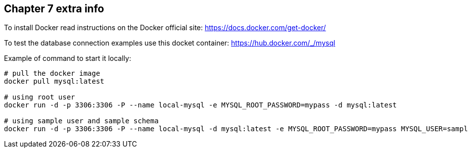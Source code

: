 == Chapter 7 extra info

To install Docker read instructions on the Docker official site: https://docs.docker.com/get-docker/

To test the database connection examples use this docket container: https://hub.docker.com/_/mysql

Example of command to start it locally:

[source,shell]
----
# pull the docker image
docker pull mysql:latest

# using root user
docker run -d -p 3306:3306 -P --name local-mysql -e MYSQL_ROOT_PASSWORD=mypass -d mysql:latest

# using sample user and sample schema
docker run -d -p 3306:3306 -P --name local-mysql -d mysql:latest -e MYSQL_ROOT_PASSWORD=mypass MYSQL_USER=sample MYSQL_PASSWORD=sample MYSQL_DATABASE=sample
----